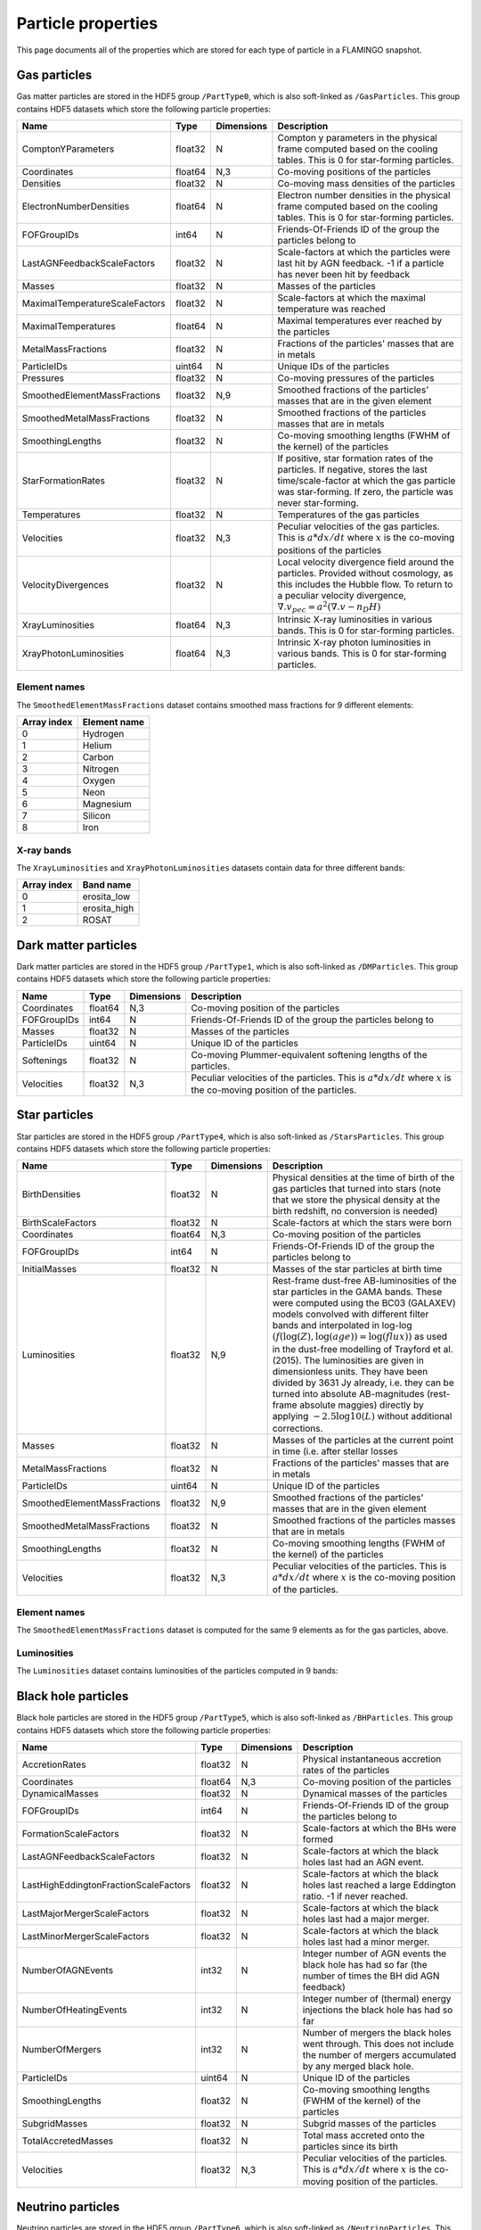 Particle properties
===================

This page documents all of the properties which are stored for each
type of particle in a FLAMINGO snapshot.

Gas particles
-------------

Gas matter particles are stored in the HDF5 group ``/PartType0``,
which is also soft-linked as ``/GasParticles``. This group contains
HDF5 datasets which store the following particle properties:

+--------------------------------+---------+------------+--------------------------------------------------------------------------------------------------------------------------------------------------------------------------------------------------------------------------+
| Name                           | Type    | Dimensions | Description                                                                                                                                                                                                              |
+================================+=========+============+==========================================================================================================================================================================================================================+
| ComptonYParameters             | float32 | N          | Compton y parameters in the physical frame computed based on the cooling tables. This is 0 for star-forming particles.                                                                                                   |
+--------------------------------+---------+------------+--------------------------------------------------------------------------------------------------------------------------------------------------------------------------------------------------------------------------+
| Coordinates                    | float64 | N,3        | Co-moving positions of the particles                                                                                                                                                                                     |
+--------------------------------+---------+------------+--------------------------------------------------------------------------------------------------------------------------------------------------------------------------------------------------------------------------+
| Densities                      | float32 | N          | Co-moving mass densities of the particles                                                                                                                                                                                |
+--------------------------------+---------+------------+--------------------------------------------------------------------------------------------------------------------------------------------------------------------------------------------------------------------------+
| ElectronNumberDensities        | float64 | N          | Electron number densities in the physical frame computed based on the cooling tables. This is 0 for star-forming particles.                                                                                              |
+--------------------------------+---------+------------+--------------------------------------------------------------------------------------------------------------------------------------------------------------------------------------------------------------------------+
| FOFGroupIDs                    | int64   | N          | Friends-Of-Friends ID of the group the particles belong to                                                                                                                                                               |
+--------------------------------+---------+------------+--------------------------------------------------------------------------------------------------------------------------------------------------------------------------------------------------------------------------+
| LastAGNFeedbackScaleFactors    | float32 | N          | Scale-factors at which the particles were last hit by AGN feedback. -1 if a particle has never been hit by feedback                                                                                                      |
+--------------------------------+---------+------------+--------------------------------------------------------------------------------------------------------------------------------------------------------------------------------------------------------------------------+
| Masses                         | float32 | N          | Masses of the particles                                                                                                                                                                                                  |
+--------------------------------+---------+------------+--------------------------------------------------------------------------------------------------------------------------------------------------------------------------------------------------------------------------+
| MaximalTemperatureScaleFactors | float32 | N          | Scale-factors at which the maximal temperature was reached                                                                                                                                                               |
+--------------------------------+---------+------------+--------------------------------------------------------------------------------------------------------------------------------------------------------------------------------------------------------------------------+
| MaximalTemperatures            | float64 | N          | Maximal temperatures ever reached by the particles                                                                                                                                                                       |
+--------------------------------+---------+------------+--------------------------------------------------------------------------------------------------------------------------------------------------------------------------------------------------------------------------+
| MetalMassFractions             | float32 | N          | Fractions of the particles' masses that are in metals                                                                                                                                                                    |
+--------------------------------+---------+------------+--------------------------------------------------------------------------------------------------------------------------------------------------------------------------------------------------------------------------+
| ParticleIDs                    | uint64  | N          | Unique IDs of the particles                                                                                                                                                                                              |
+--------------------------------+---------+------------+--------------------------------------------------------------------------------------------------------------------------------------------------------------------------------------------------------------------------+
| Pressures                      | float32 | N          | Co-moving pressures of the particles                                                                                                                                                                                     |
+--------------------------------+---------+------------+--------------------------------------------------------------------------------------------------------------------------------------------------------------------------------------------------------------------------+
| SmoothedElementMassFractions   | float32 | N,9        | Smoothed fractions of the particles' masses that are in the given element                                                                                                                                                |
+--------------------------------+---------+------------+--------------------------------------------------------------------------------------------------------------------------------------------------------------------------------------------------------------------------+
| SmoothedMetalMassFractions     | float32 | N          | Smoothed fractions of the particles masses that are in metals                                                                                                                                                            |
+--------------------------------+---------+------------+--------------------------------------------------------------------------------------------------------------------------------------------------------------------------------------------------------------------------+
| SmoothingLengths               | float32 | N          | Co-moving smoothing lengths (FWHM of the kernel) of the particles                                                                                                                                                        |
+--------------------------------+---------+------------+--------------------------------------------------------------------------------------------------------------------------------------------------------------------------------------------------------------------------+
| StarFormationRates             | float32 | N          | If positive, star formation rates of the particles. If negative, stores the last time/scale-factor at which the gas particle was star-forming. If zero, the particle was never star-forming.                             |
+--------------------------------+---------+------------+--------------------------------------------------------------------------------------------------------------------------------------------------------------------------------------------------------------------------+
| Temperatures                   | float32 | N          | Temperatures of the gas particles                                                                                                                                                                                        |
+--------------------------------+---------+------------+--------------------------------------------------------------------------------------------------------------------------------------------------------------------------------------------------------------------------+
| Velocities                     | float32 | N,3        | Peculiar velocities of the gas particles. This is :math:`a*dx/dt` where :math:`x` is the co-moving positions of the particles                                                                                            |
+--------------------------------+---------+------------+--------------------------------------------------------------------------------------------------------------------------------------------------------------------------------------------------------------------------+
| VelocityDivergences            | float32 | N          | Local velocity divergence field around the particles. Provided without cosmology, as this includes the Hubble flow. To return to a peculiar velocity divergence, :math:`\nabla . v_{pec} = a^2 (\nabla . v - n_D H)`     |
+--------------------------------+---------+------------+--------------------------------------------------------------------------------------------------------------------------------------------------------------------------------------------------------------------------+
| XrayLuminosities               | float64 | N,3        | Intrinsic X-ray luminosities in various bands. This is 0 for star-forming particles.                                                                                                                                     |
+--------------------------------+---------+------------+--------------------------------------------------------------------------------------------------------------------------------------------------------------------------------------------------------------------------+
| XrayPhotonLuminosities         | float64 | N,3        | Intrinsic X-ray photon luminosities in various bands. This is 0 for star-forming particles.                                                                                                                              |
+--------------------------------+---------+------------+--------------------------------------------------------------------------------------------------------------------------------------------------------------------------------------------------------------------------+

Element names
^^^^^^^^^^^^^

The ``SmoothedElementMassFractions`` dataset contains smoothed mass fractions for 9 different elements:

+-------------+---------------------+
| Array index | Element name        |
+=============+=====================+
| 0           | Hydrogen            |
+-------------+---------------------+
| 1           | Helium              |
+-------------+---------------------+
| 2           | Carbon              |
+-------------+---------------------+
| 3           | Nitrogen            |
+-------------+---------------------+
| 4           | Oxygen              |
+-------------+---------------------+
| 5           | Neon                |
+-------------+---------------------+
| 6           | Magnesium           |
+-------------+---------------------+
| 7           | Silicon             |
+-------------+---------------------+
| 8           | Iron                |
+-------------+---------------------+

X-ray bands
^^^^^^^^^^^

The ``XrayLuminosities`` and ``XrayPhotonLuminosities`` datasets contain data for three different bands:

+-------------+---------------------+
| Array index | Band name           |
+=============+=====================+
| 0           | erosita_low         |
+-------------+---------------------+
| 1           | erosita_high        |
+-------------+---------------------+
| 2           | ROSAT               |
+-------------+---------------------+

Dark matter particles
---------------------

Dark matter particles are stored in the HDF5 group ``/PartType1``,
which is also soft-linked as ``/DMParticles``. This group contains
HDF5 datasets which store the following particle properties:

+-------------+---------+------------+-----------------------------------------------------------------------------------------------------------------------------+
| Name        | Type    | Dimensions | Description                                                                                                                 |
+=============+=========+============+=============================================================================================================================+
| Coordinates | float64 | N,3        | Co-moving position of the particles                                                                                         |
+-------------+---------+------------+-----------------------------------------------------------------------------------------------------------------------------+
| FOFGroupIDs | int64   | N          | Friends-Of-Friends ID of the group the particles belong to                                                                  |
+-------------+---------+------------+-----------------------------------------------------------------------------------------------------------------------------+
| Masses      | float32 | N          | Masses of the particles                                                                                                     |
+-------------+---------+------------+-----------------------------------------------------------------------------------------------------------------------------+
| ParticleIDs | uint64  | N          | Unique ID of the particles                                                                                                  |
+-------------+---------+------------+-----------------------------------------------------------------------------------------------------------------------------+
| Softenings  | float32 | N          | Co-moving Plummer-equivalent softening lengths of the particles.                                                            |
+-------------+---------+------------+-----------------------------------------------------------------------------------------------------------------------------+
| Velocities  | float32 | N,3        | Peculiar velocities of the particles. This is :math:`a * dx/dt` where :math:`x` is the co-moving position of the particles. |
+-------------+---------+------------+-----------------------------------------------------------------------------------------------------------------------------+

Star particles
--------------

Star particles are stored in the HDF5 group ``/PartType4``,
which is also soft-linked as ``/StarsParticles``. This group contains
HDF5 datasets which store the following particle properties:

+------------------------------+---------+------------+----------------------------------------------------------------------------------------------------------------------------------------------------------------------------------------------------------------------------------------------------------------------------------------------------------------------------------------------------------------------------------------------------------------------------------------------------------------------------------------------------------------------------------------------------------------------------+
| Name                         | Type    | Dimensions | Description                                                                                                                                                                                                                                                                                                                                                                                                                                                                                                                                                                |
+==============================+=========+============+============================================================================================================================================================================================================================================================================================================================================================================================================================================================================================================================================================================+
| BirthDensities               | float32 | N          | Physical densities at the time of birth of the gas particles that turned into stars (note that we store the physical density at the birth redshift, no conversion is needed)                                                                                                                                                                                                                                                                                                                                                                                               |
+------------------------------+---------+------------+----------------------------------------------------------------------------------------------------------------------------------------------------------------------------------------------------------------------------------------------------------------------------------------------------------------------------------------------------------------------------------------------------------------------------------------------------------------------------------------------------------------------------------------------------------------------------+
| BirthScaleFactors            | float32 | N          | Scale-factors at which the stars were born                                                                                                                                                                                                                                                                                                                                                                                                                                                                                                                                 |
+------------------------------+---------+------------+----------------------------------------------------------------------------------------------------------------------------------------------------------------------------------------------------------------------------------------------------------------------------------------------------------------------------------------------------------------------------------------------------------------------------------------------------------------------------------------------------------------------------------------------------------------------------+
| Coordinates                  | float64 | N,3        | Co-moving position of the particles                                                                                                                                                                                                                                                                                                                                                                                                                                                                                                                                        |
+------------------------------+---------+------------+----------------------------------------------------------------------------------------------------------------------------------------------------------------------------------------------------------------------------------------------------------------------------------------------------------------------------------------------------------------------------------------------------------------------------------------------------------------------------------------------------------------------------------------------------------------------------+
| FOFGroupIDs                  | int64   | N          | Friends-Of-Friends ID of the group the particles belong to                                                                                                                                                                                                                                                                                                                                                                                                                                                                                                                 |
+------------------------------+---------+------------+----------------------------------------------------------------------------------------------------------------------------------------------------------------------------------------------------------------------------------------------------------------------------------------------------------------------------------------------------------------------------------------------------------------------------------------------------------------------------------------------------------------------------------------------------------------------------+
| InitialMasses                | float32 | N          | Masses of the star particles at birth time                                                                                                                                                                                                                                                                                                                                                                                                                                                                                                                                 |
+------------------------------+---------+------------+----------------------------------------------------------------------------------------------------------------------------------------------------------------------------------------------------------------------------------------------------------------------------------------------------------------------------------------------------------------------------------------------------------------------------------------------------------------------------------------------------------------------------------------------------------------------------+
| Luminosities                 | float32 | N,9        | Rest-frame dust-free AB-luminosities of the star particles in the GAMA bands. These were computed using the BC03 (GALAXEV) models convolved with different filter bands and interpolated in log-log :math:`(f(\log(Z), \log(age)) = \log(flux))` as used in the dust-free modelling of Trayford et al. (2015). The luminosities are given in dimensionless units. They have been divided by 3631 Jy already, i.e. they can be turned into absolute AB-magnitudes (rest-frame absolute maggies) directly by applying :math:`-2.5 \log10(L)` without additional corrections. |
+------------------------------+---------+------------+----------------------------------------------------------------------------------------------------------------------------------------------------------------------------------------------------------------------------------------------------------------------------------------------------------------------------------------------------------------------------------------------------------------------------------------------------------------------------------------------------------------------------------------------------------------------------+
| Masses                       | float32 | N          | Masses of the particles at the current point in time (i.e. after stellar losses                                                                                                                                                                                                                                                                                                                                                                                                                                                                                            |
+------------------------------+---------+------------+----------------------------------------------------------------------------------------------------------------------------------------------------------------------------------------------------------------------------------------------------------------------------------------------------------------------------------------------------------------------------------------------------------------------------------------------------------------------------------------------------------------------------------------------------------------------------+
| MetalMassFractions           | float32 | N          | Fractions of the particles' masses that are in metals                                                                                                                                                                                                                                                                                                                                                                                                                                                                                                                      |
+------------------------------+---------+------------+----------------------------------------------------------------------------------------------------------------------------------------------------------------------------------------------------------------------------------------------------------------------------------------------------------------------------------------------------------------------------------------------------------------------------------------------------------------------------------------------------------------------------------------------------------------------------+
| ParticleIDs                  | uint64  | N          | Unique ID of the particles                                                                                                                                                                                                                                                                                                                                                                                                                                                                                                                                                 |
+------------------------------+---------+------------+----------------------------------------------------------------------------------------------------------------------------------------------------------------------------------------------------------------------------------------------------------------------------------------------------------------------------------------------------------------------------------------------------------------------------------------------------------------------------------------------------------------------------------------------------------------------------+
| SmoothedElementMassFractions | float32 | N,9        | Smoothed fractions of the particles' masses that are in the given element                                                                                                                                                                                                                                                                                                                                                                                                                                                                                                  |
+------------------------------+---------+------------+----------------------------------------------------------------------------------------------------------------------------------------------------------------------------------------------------------------------------------------------------------------------------------------------------------------------------------------------------------------------------------------------------------------------------------------------------------------------------------------------------------------------------------------------------------------------------+
| SmoothedMetalMassFractions   | float32 | N          | Smoothed fractions of the particles masses that are in metals                                                                                                                                                                                                                                                                                                                                                                                                                                                                                                              |
+------------------------------+---------+------------+----------------------------------------------------------------------------------------------------------------------------------------------------------------------------------------------------------------------------------------------------------------------------------------------------------------------------------------------------------------------------------------------------------------------------------------------------------------------------------------------------------------------------------------------------------------------------+
| SmoothingLengths             | float32 | N          | Co-moving smoothing lengths (FWHM of the kernel) of the particles                                                                                                                                                                                                                                                                                                                                                                                                                                                                                                          |
+------------------------------+---------+------------+----------------------------------------------------------------------------------------------------------------------------------------------------------------------------------------------------------------------------------------------------------------------------------------------------------------------------------------------------------------------------------------------------------------------------------------------------------------------------------------------------------------------------------------------------------------------------+
| Velocities                   | float32 | N,3        | Peculiar velocities of the particles. This is :math:`a * dx/dt` where :math:`x` is the co-moving position of the particles.                                                                                                                                                                                                                                                                                                                                                                                                                                                |
+------------------------------+---------+------------+----------------------------------------------------------------------------------------------------------------------------------------------------------------------------------------------------------------------------------------------------------------------------------------------------------------------------------------------------------------------------------------------------------------------------------------------------------------------------------------------------------------------------------------------------------------------------+

Element names
^^^^^^^^^^^^^

The ``SmoothedElementMassFractions`` dataset is computed for the same 9 elements as for the gas particles, above.

Luminosities
^^^^^^^^^^^^

The ``Luminosities`` dataset contains luminosities of the particles computed in 9 bands:



Black hole particles
--------------------

Black hole particles are stored in the HDF5 group ``/PartType5``,
which is also soft-linked as ``/BHParticles``. This group contains
HDF5 datasets which store the following particle properties:

+---------------------------------------+---------+------------+-------------------------------------------------------------------------------------------------------------------------------------------------------+
| Name                                  | Type    | Dimensions | Description                                                                                                                                           |
+=======================================+=========+============+=======================================================================================================================================================+
| AccretionRates                        | float32 | N          | Physical instantaneous accretion rates of the particles                                                                                               |
+---------------------------------------+---------+------------+-------------------------------------------------------------------------------------------------------------------------------------------------------+
| Coordinates                           | float64 | N,3        | Co-moving position of the particles                                                                                                                   |
+---------------------------------------+---------+------------+-------------------------------------------------------------------------------------------------------------------------------------------------------+
| DynamicalMasses                       | float32 | N          | Dynamical masses of the particles                                                                                                                     |
+---------------------------------------+---------+------------+-------------------------------------------------------------------------------------------------------------------------------------------------------+
| FOFGroupIDs                           | int64   | N          | Friends-Of-Friends ID of the group the particles belong to                                                                                            |
+---------------------------------------+---------+------------+-------------------------------------------------------------------------------------------------------------------------------------------------------+
| FormationScaleFactors                 | float32 | N          | Scale-factors at which the BHs were formed                                                                                                            |
+---------------------------------------+---------+------------+-------------------------------------------------------------------------------------------------------------------------------------------------------+
| LastAGNFeedbackScaleFactors           | float32 | N          | Scale-factors at which the black holes last had an AGN event.                                                                                         |
+---------------------------------------+---------+------------+-------------------------------------------------------------------------------------------------------------------------------------------------------+
| LastHighEddingtonFractionScaleFactors | float32 | N          | Scale-factors at which the black holes last reached a large Eddington ratio. -1 if never reached.                                                     |
+---------------------------------------+---------+------------+-------------------------------------------------------------------------------------------------------------------------------------------------------+
| LastMajorMergerScaleFactors           | float32 | N          | Scale-factors at which the black holes last had a major merger.                                                                                       |
+---------------------------------------+---------+------------+-------------------------------------------------------------------------------------------------------------------------------------------------------+
| LastMinorMergerScaleFactors           | float32 | N          | Scale-factors at which the black holes last had a minor merger.                                                                                       |
+---------------------------------------+---------+------------+-------------------------------------------------------------------------------------------------------------------------------------------------------+
| NumberOfAGNEvents                     | int32   | N          | Integer number of AGN events the black hole has had so far (the number of times the BH did AGN feedback)                                              |
+---------------------------------------+---------+------------+-------------------------------------------------------------------------------------------------------------------------------------------------------+
| NumberOfHeatingEvents                 | int32   | N          | Integer number of (thermal) energy injections the black hole has had so far                                                                           |
+---------------------------------------+---------+------------+-------------------------------------------------------------------------------------------------------------------------------------------------------+
| NumberOfMergers                       | int32   | N          | Number of mergers the black holes went through. This does not include the number of mergers accumulated by any merged black hole.                     |
+---------------------------------------+---------+------------+-------------------------------------------------------------------------------------------------------------------------------------------------------+
| ParticleIDs                           | uint64  | N          | Unique ID of the particles                                                                                                                            |
+---------------------------------------+---------+------------+-------------------------------------------------------------------------------------------------------------------------------------------------------+
| SmoothingLengths                      | float32 | N          | Co-moving smoothing lengths (FWHM of the kernel) of the particles                                                                                     |
+---------------------------------------+---------+------------+-------------------------------------------------------------------------------------------------------------------------------------------------------+
| SubgridMasses                         | float32 | N          | Subgrid masses of the particles                                                                                                                       |
+---------------------------------------+---------+------------+-------------------------------------------------------------------------------------------------------------------------------------------------------+
| TotalAccretedMasses                   | float32 | N          | Total mass accreted onto the particles since its birth                                                                                                |
+---------------------------------------+---------+------------+-------------------------------------------------------------------------------------------------------------------------------------------------------+
| Velocities                            | float32 | N,3        | Peculiar velocities of the particles. This is :math:`a * dx/dt` where :math:`x` is the co-moving position of the particles.                           |
+---------------------------------------+---------+------------+-------------------------------------------------------------------------------------------------------------------------------------------------------+


Neutrino particles
------------------

Neutrino particles are stored in the HDF5 group ``/PartType6``, which
is also soft-linked as ``/NeutrinoParticles``. This group contains
HDF5 datasets which store the following particle properties:

+---------------+---------+------------+--------------------------------------------------------------------------------------------------------------------------------------------+
| Name          | Type    | Dimensions | Description                                                                                                                                |
+===============+=========+============+============================================================================================================================================+
| Coordinates   | float64 | N,3        | Co-moving position of the particles                                                                                                        |
+---------------+---------+------------+--------------------------------------------------------------------------------------------------------------------------------------------+
| Masses        | float32 | N          | Masses of the particles                                                                                                                    |
+---------------+---------+------------+--------------------------------------------------------------------------------------------------------------------------------------------+
| ParticleIDs   | uint64  | N          | Unique ID of the particles                                                                                                                 |
+---------------+---------+------------+--------------------------------------------------------------------------------------------------------------------------------------------+
| SampledSpeeds | float32 | N          | Initial Fermi-Dirac speed sampled at infinity. This is :math:`a * |dx/dt|` where :math:`x` is the co-moving position of the particles.     |
+---------------+---------+------------+--------------------------------------------------------------------------------------------------------------------------------------------+
| Softenings    | float32 | N          | Co-moving Plummer-equivalent softening lengths of the particles.                                                                           |
+---------------+---------+------------+--------------------------------------------------------------------------------------------------------------------------------------------+
| Velocities    | float32 | N,3        | Peculiar velocities of the particles. This is :math:`a * dx/dt` where :math:`x` is the co-moving position of the particles.                |
+---------------+---------+------------+--------------------------------------------------------------------------------------------------------------------------------------------+
| Weights       | float64 | N          | Statistical weights of neutrino particles                                                                                                  |
+---------------+---------+------------+--------------------------------------------------------------------------------------------------------------------------------------------+
